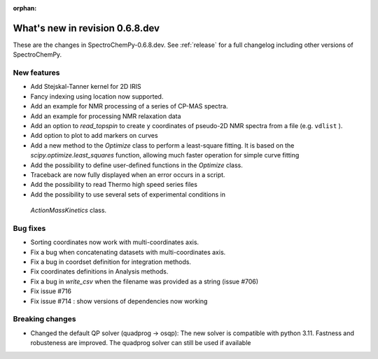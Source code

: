:orphan:

What's new in revision 0.6.8.dev
---------------------------------------------------------------------------------------

These are the changes in SpectroChemPy-0.6.8.dev.
See :ref:`release` for a full changelog including other versions of SpectroChemPy.

New features
~~~~~~~~~~~~

* Add Stejskal-Tanner kernel for 2D IRIS
* Fancy indexing using location now supported.
* Add an example for NMR processing of a series of CP-MAS spectra.
* Add an example for processing NMR relaxation data
* Add an option to `read_topspin` to create ``y`` coordinates
  of pseudo-2D NMR spectra from a file (e.g. ``vdlist`` ).
* Add option to plot to add markers on curves
* Add a new method to the `Optimize` class to perform a least-square fitting. It is
  based on the `scipy.optimize.least_squares` function, allowing much faster operation
  for simple curve fitting
* Add the possibility to define user-defined functions in the `Optimize` class.
* Traceback are now fully displayed when an error occurs in a script.
* Add the possibility to read Thermo high speed series files
* Add the possibility to use several sets of experimental conditions in
 `ActionMassKinetics` class.

Bug fixes
~~~~~~~~~

* Sorting coordinates now work with multi-coordinates axis.
* Fix a bug when concatenating datasets with multi-coordinates axis.
* Fix a bug in coordset definition for integration methods.
* Fix coordinates definitions in Analysis methods.
* Fix a bug in `write_csv` when the filename was provided as a string (issue #706)
* Fix issue #716
* Fix issue #714 : show versions of dependencies now working

Breaking changes
~~~~~~~~~~~~~~~~

* Changed the default QP solver (quadprog -> osqp): The new solver is compatible with
  python 3.11. Fastness and robusteness are improved. The quadprog solver can still be
  used if available
